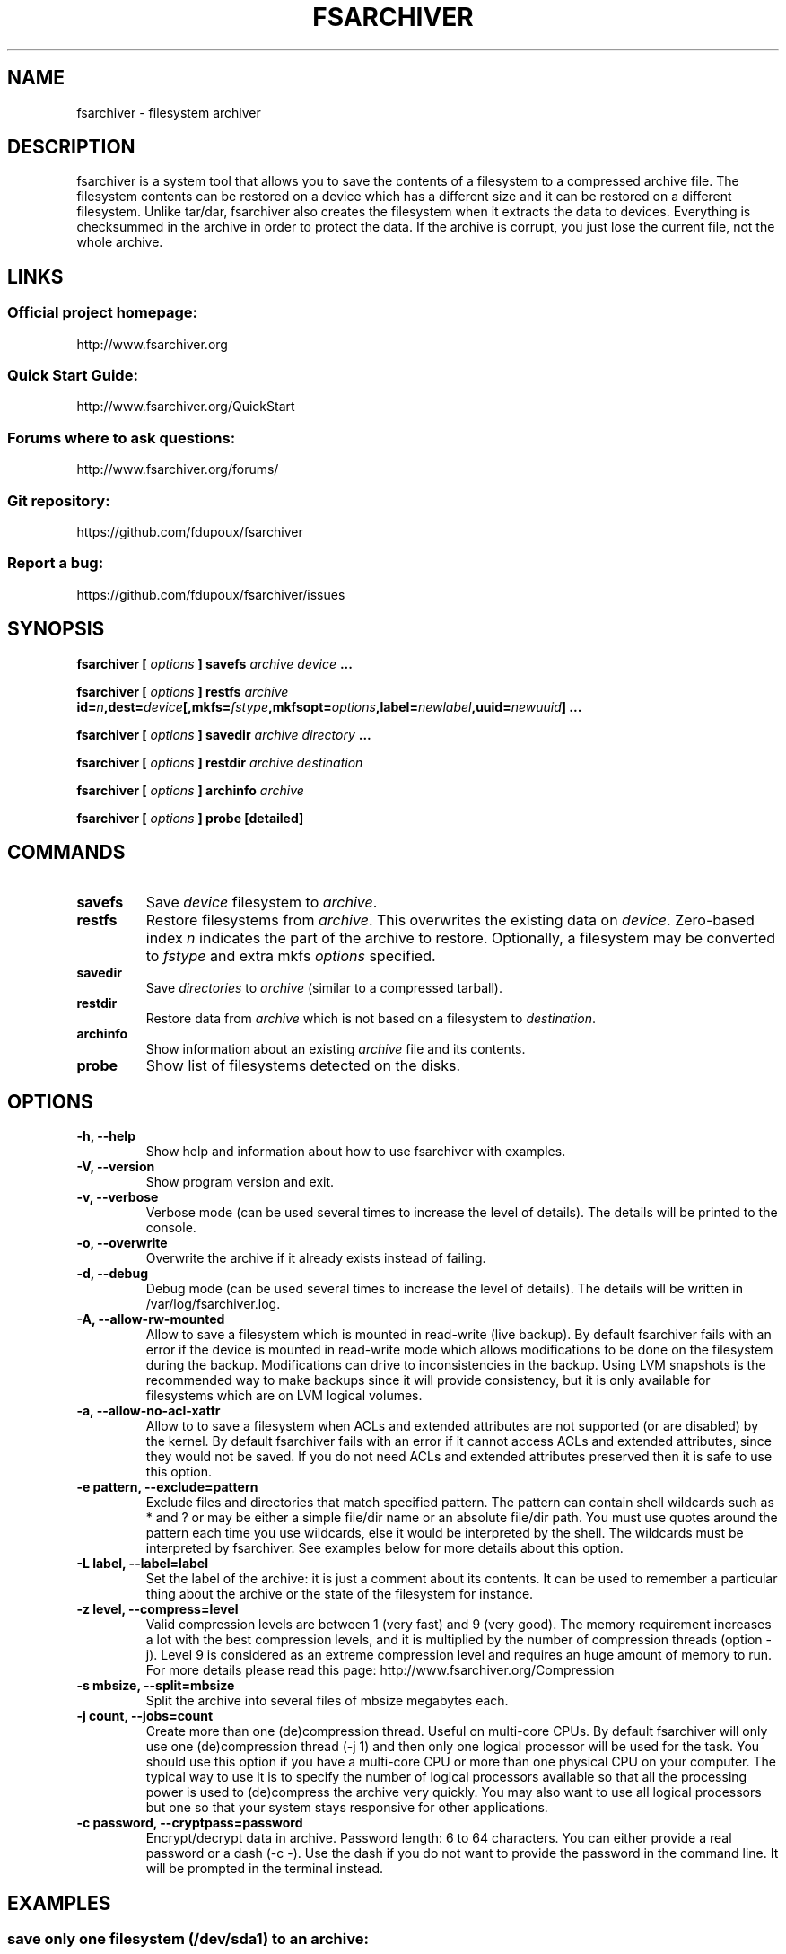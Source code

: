 .TH FSARCHIVER 8 "30 December 2009"

.SH NAME
fsarchiver \- filesystem archiver

.SH DESCRIPTION
fsarchiver is a system tool that allows you to save the contents of a
filesystem to a compressed archive file. The filesystem contents can be
restored on a device which has a different size and it can be restored on a
different filesystem. Unlike tar/dar, fsarchiver also creates the
filesystem when it extracts the data to devices. Everything is checksummed
in the archive in order to protect the data. If the archive is corrupt, you
just lose the current file, not the whole archive.

.SH LINKS
.SS Official project homepage:
http://www.fsarchiver.org
.SS Quick Start Guide:
http://www.fsarchiver.org/QuickStart
.SS Forums where to ask questions:
http://www.fsarchiver.org/forums/
.SS Git repository:
https://github.com/fdupoux/fsarchiver
.SS Report a bug:
https://github.com/fdupoux/fsarchiver/issues

.SH SYNOPSIS
.B fsarchiver [
.I options
.B ] savefs
.I archive
.I device
.B ...
.PP
.B fsarchiver [
.I options
.B ] restfs
.I archive
.BI id= n ,dest= device [,mkfs= fstype ,mkfsopt= options ,label= newlabel ,uuid= newuuid ]
.B ...
.PP
.B fsarchiver [
.I options
.B ] savedir
.I archive
.I directory
.B ...
.PP
.B fsarchiver [
.I options
.B ] restdir
.I archive destination
.PP
.B fsarchiver [
.I options
.B ] archinfo
.I archive
.PP
.B fsarchiver [
.I options
.B ] probe [detailed]

.SH COMMANDS
.TP
.B savefs
Save
.I device
filesystem to
.IR archive .
.TP
.B restfs
Restore filesystems from
.IR archive .
This overwrites the existing data on
.IR device .
Zero-based index
.I n
indicates the part of the archive to restore.
Optionally, a filesystem may be converted to
.IR fstype
and extra mkfs
.IR options
specified.
.TP
.B savedir
Save
.I directories
to
.I archive
(similar to a compressed tarball).
.TP
.B restdir
Restore data from 
.I archive
which is not based on a filesystem to
.IR destination .
.TP
.B archinfo
Show information about an existing
.I archive
file and its contents.
.TP
.B probe
Show list of filesystems detected on the disks.

.SH "OPTIONS"
.PP
.IP "\fB\-h, \-\-help\fP"
Show help and information about how to use fsarchiver with examples.
.IP "\fB\-V, \-\-version\fP"
Show program version and exit.
.IP "\fB\-v, \-\-verbose\fP"
Verbose mode (can be used several times to increase the level of details).
The details will be printed to the console.
.IP "\fB\-o, \-\-overwrite\fP"
Overwrite the archive if it already exists instead of failing.
.IP "\fB\-d, \-\-debug\fP"
Debug mode (can be used several times to increase the level of details).
The details will be written in /var/log/fsarchiver.log.
.IP "\fB\-A, \-\-allow-rw-mounted\fP"
Allow to save a filesystem which is mounted in read-write (live backup). By
default fsarchiver fails with an error if the device is mounted in
read-write mode which allows modifications to be done on the filesystem
during the backup. Modifications can drive to inconsistencies in the
backup. Using LVM snapshots is the recommended way to make backups since it
will provide consistency, but it is only available for filesystems which
are on LVM logical volumes.
.IP "\fB\-a, \-\-allow-no-acl-xattr\fP"
Allow to to save a filesystem when ACLs and extended attributes are not
supported (or are disabled) by the kernel. By default fsarchiver fails with
an error if it cannot access ACLs and extended attributes, since they would
not be saved. If you do not need ACLs and extended attributes preserved
then it is safe to use this option.
.IP "\fB\-e pattern, \-\-exclude=pattern\fP"
Exclude files and directories that match specified pattern. The pattern can
contain shell wildcards such as * and ? or may be either a simple file/dir
name or an absolute file/dir path. You must use quotes around the pattern
each time you use wildcards, else it would be interpreted by the shell. The
wildcards must be interpreted by fsarchiver. See examples below for more
details about this option.
.IP "\fB\-L label, \-\-label=label\fP"
Set the label of the archive: it is just a comment about its contents. It
can be used to remember a particular thing about the archive or the state
of the filesystem for instance.
.IP "\fB\-z level, \-\-compress=level\fP"
Valid compression levels are between 1 (very fast) and 9 (very good). The
memory requirement increases a lot with the best compression levels, and it
is multiplied by the number of compression threads (option -j). Level 9 is
considered as an extreme compression level and requires an huge amount of
memory to run. For more details please read this page:
http://www.fsarchiver.org/Compression
.IP "\fB\-s mbsize, \-\-split=mbsize\fP"
Split the archive into several files of mbsize megabytes each.
.IP "\fB\-j count, \-\-jobs=count\fP"
Create more than one (de)compression thread. Useful on multi-core CPUs. By
default fsarchiver will only use one (de)compression thread (-j 1) and then
only one logical processor will be used for the task. You should use this
option if you have a multi-core CPU or more than one physical CPU on your
computer. The typical way to use it is to specify the number of logical
processors available so that all the processing power is used to
(de)compress the archive very quickly. You may also want to use all logical
processors but one so that your system stays responsive for other
applications.
.IP "\fB\-c password, \-\-cryptpass=password\fP"
Encrypt/decrypt data in archive. Password length: 6 to 64 characters. You
can either provide a real password or a dash (-c -). Use the dash if you do
not want to provide the password in the command line. It will be prompted
in the terminal instead.

.SH EXAMPLES
.SS save only one filesystem (/dev/sda1) to an archive:
fsarchiver savefs /data/myarchive1.fsa /dev/sda1
.SS save two filesystems (/dev/sda1 and /dev/sdb1) to an archive:
fsarchiver savefs /data/myarchive2.fsa /dev/sda1 /dev/sdb1
.SS restore the first filesystem from an archive (first = number 0):
fsarchiver restfs /data/myarchive2.fsa id=0,dest=/dev/sda1
.SS restore the second filesystem from an archive (second = number 1):
fsarchiver restfs /data/myarchive2.fsa id=1,dest=/dev/sdb1
.SS restore two filesystems from an archive (number 0 and 1):
fsarchiver restfs /data/arch2.fsa id=0,dest=/dev/sda1 id=1,dest=/dev/sdb1
.SS restore a filesystem from an archive and convert it to reiserfs:
fsarchiver restfs /data/myarchive1.fsa id=0,dest=/dev/sda1,mkfs=reiserfs
.SS restore a filesystem from an archive and specify extra mkfs options:
fsarchiver restfs /data/myarchive1.fsa id=0,dest=/dev/sda1,mkfs=ext4,mkfsopt="-I 256"
.SS restore a filesystem from an archive and specify a new filesystem label:
fsarchiver restfs /data/myarchive1.fsa id=0,dest=/dev/sda1,label=root
.SS restore a filesystem from an archive and specify a new filesystem UUID:
fsarchiver restfs /data/myarchive1.fsa id=0,dest=/dev/sda1,uuid=5f6e5f4f-dc2a-4dbd-a6ea-9ca997cde75e
.SS save the contents of /usr/src/linux to an archive (similar to tar):
fsarchiver savedir /data/linux-sources.fsa /usr/src/linux
.SS save a filesystem (/dev/sda1) to an archive split into volumes of 680MB:
fsarchiver savefs -s 680 /data/myarchive1.fsa /dev/sda1
.SS save a filesystem and exclude all files/dirs called 'pagefile.*':
fsarchiver savefs /data/myarchive.fsa /dev/sda1 --exclude='pagefile.*'
.SS generic exclude for 'share' such as '/usr/share' and '/usr/local/share':
fsarchiver savefs /data/myarchive.fsa --exclude=share
.SS absolute exclude valid for '/usr/share' but not for '/usr/local/share':
fsarchiver savefs /data/myarchive.fsa --exclude=/usr/share
.SS save a filesystem (/dev/sda1) to an encrypted archive:
fsarchiver savefs -c mypassword /data/myarchive1.fsa /dev/sda1
.SS same as before but prompt for password in the terminal:
fsarchiver savefs -c - /data/myarchive1.fsa /dev/sda1
.SS extract an archive made of simple files to /tmp/extract:
fsarchiver restdir /data/linux-sources.fsa /tmp/extract
.SS show information about an archive and its filesystems:
fsarchiver archinfo /data/myarchive2.fsa

.SH WARNING
.B fsarchiver
is considered stable for Linux filesystems such as EXT4 and XFS but unstable for
NTFS.

.SH AUTHOR
fsarchiver was written by Francois Dupoux. It is released under the
GPL2 (GNU General Public License version 2). This manpage was written
by Ilya Barygin and Francois Dupoux.
